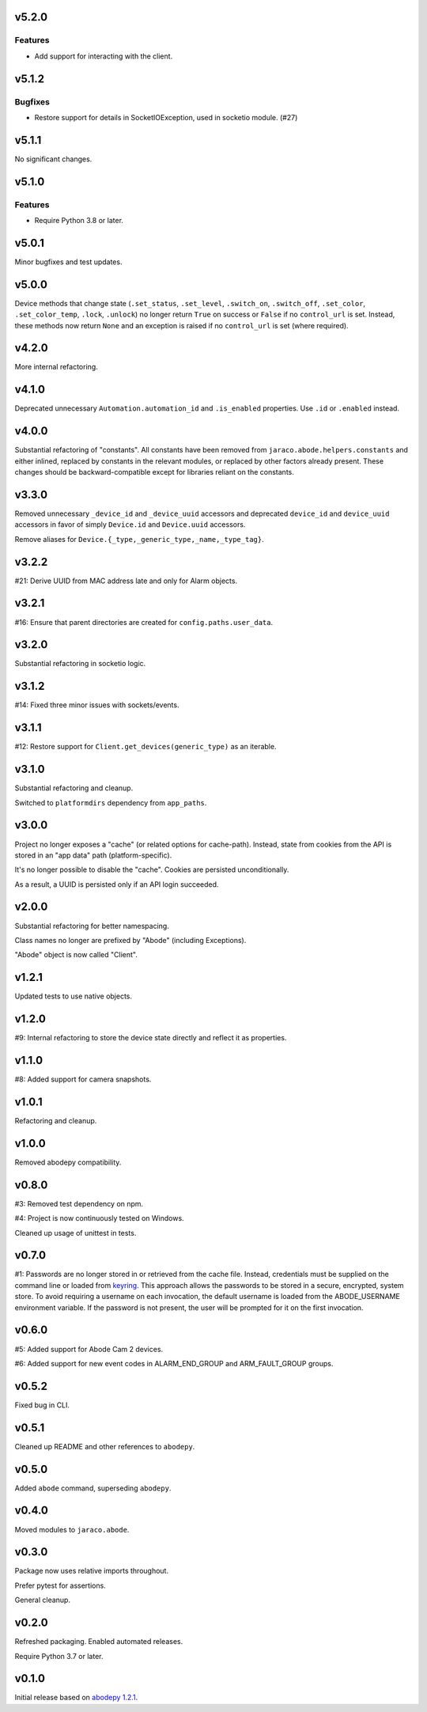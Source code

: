 v5.2.0
======

Features
--------

- Add support for interacting with the client.


v5.1.2
======

Bugfixes
--------

- Restore support for details in SocketIOException, used in socketio module. (#27)


v5.1.1
======

No significant changes.


v5.1.0
======

Features
--------

- Require Python 3.8 or later.


v5.0.1
======

Minor bugfixes and test updates.

v5.0.0
======

Device methods that change state (``.set_status``, ``.set_level``,
``.switch_on``, ``.switch_off``, ``.set_color``, ``.set_color_temp``,
``.lock``, ``.unlock``) no longer return ``True`` on success or
``False`` if no ``control_url`` is set. Instead, these methods now
return ``None`` and an exception is raised if no ``control_url`` is set
(where required).

v4.2.0
======

More internal refactoring.

v4.1.0
======

Deprecated unnecessary ``Automation.automation_id`` and ``.is_enabled``
properties. Use ``.id`` or ``.enabled`` instead.

v4.0.0
======

Substantial refactoring of "constants". All constants have been
removed from ``jaraco.abode.helpers.constants`` and either
inlined, replaced by constants in the relevant modules, or
replaced by other factors already present. These changes should
be backward-compatible except for libraries reliant on the
constants.

v3.3.0
======

Removed unnecessary ``_device_id`` and ``_device_uuid`` accessors
and deprecated ``device_id`` and ``device_uuid`` accessors in
favor of simply ``Device.id`` and ``Device.uuid`` accessors.

Remove aliases for ``Device.{_type,_generic_type,_name,_type_tag}``.

v3.2.2
======

#21: Derive UUID from MAC address late and only for Alarm objects.

v3.2.1
======

#16: Ensure that parent directories are created for
``config.paths.user_data``.

v3.2.0
======

Substantial refactoring in socketio logic.

v3.1.2
======

#14: Fixed three minor issues with sockets/events.

v3.1.1
======

#12: Restore support for ``Client.get_devices(generic_type)`` as an
iterable.

v3.1.0
======

Substantial refactoring and cleanup.

Switched to ``platformdirs`` dependency from ``app_paths``.

v3.0.0
======

Project no longer exposes a "cache" (or related options for cache-path).
Instead, state from cookies from the API is stored in an "app data"
path (platform-specific).

It's no longer possible to disable the "cache". Cookies are persisted
unconditionally.

As a result, a UUID is persisted only if an API login succeeded.

v2.0.0
======

Substantial refactoring for better namespacing.

Class names no longer are prefixed by "Abode" (including Exceptions).

"Abode" object is now called "Client".

v1.2.1
======

Updated tests to use native objects.

v1.2.0
======

#9: Internal refactoring to store the device state directly and
reflect it as properties.

v1.1.0
======

#8: Added support for camera snapshots.

v1.0.1
======

Refactoring and cleanup.

v1.0.0
======

Removed abodepy compatibility.

v0.8.0
======

#3: Removed test dependency on npm.

#4: Project is now continuously tested on Windows.

Cleaned up usage of unittest in tests.


v0.7.0
======

#1: Passwords are no longer stored in or retrieved from the cache
file. Instead, credentials must be supplied on the command line
or loaded from `keyring <https://pypi.org/project/keyring>`_.
This approach allows the passwords to be stored in a secure,
encrypted, system store. To avoid requiring a username on
each invocation, the default username is loaded from the
ABODE_USERNAME environment variable. If the password is not
present, the user will be prompted for it on the first invocation.

v0.6.0
======

#5: Added support for Abode Cam 2 devices.

#6: Added support for new event codes in ALARM_END_GROUP and
ARM_FAULT_GROUP groups.

v0.5.2
======

Fixed bug in CLI.

v0.5.1
======

Cleaned up README and other references to ``abodepy``.

v0.5.0
======

Added ``abode`` command, superseding ``abodepy``.

v0.4.0
======

Moved modules to ``jaraco.abode``.

v0.3.0
======

Package now uses relative imports throughout.

Prefer pytest for assertions.

General cleanup.

v0.2.0
======

Refreshed packaging. Enabled automated releases.

Require Python 3.7 or later.

v0.1.0
======

Initial release based on `abodepy 1.2.1 <https://pypi.org/project/abodepy>`_.
